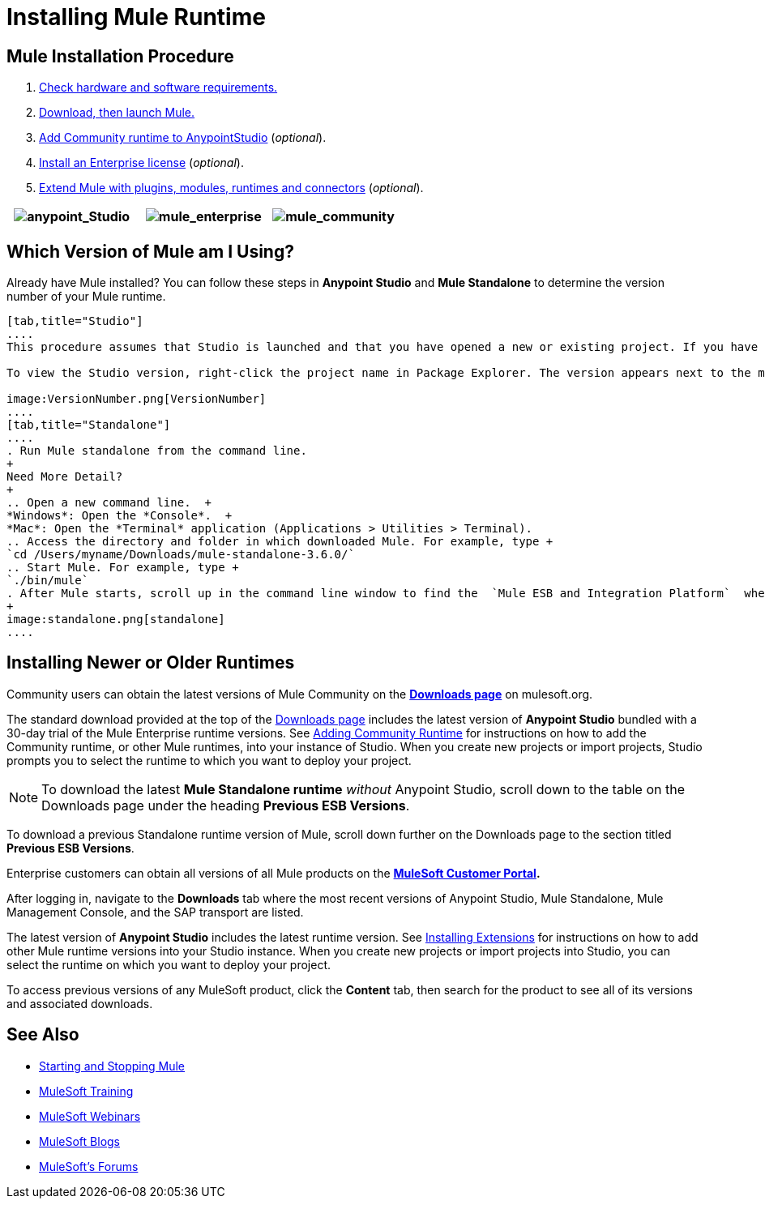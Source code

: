 = Installing Mule Runtime
:keywords: mule, esb, install mule, download

== Mule Installation Procedure

. link:/mule-user-guide/v/3.6/hardware-and-software-requirements[Check hardware and software requirements.]
. link:/mule-user-guide/v/3.6/downloading-and-starting-mule-esb[Download, then launch Mule.]
. link:/mule-user-guide/v/3.6/adding-community-runtime[Add Community runtime to AnypointStudio] (_optional_).
. link:/mule-user-guide/v/3.6/installing-an-enterprise-license[Install an Enterprise license] (_optional_).
. link:/anypoint-studio/v/5/installing-extensions[Extend Mule with plugins, modules, runtimes and connectors] (_optional_).

[cols="34,33,33"]
|===
|image:anypoint_Studio.png[anypoint_Studio]  |image:mule_enterprise.png[mule_enterprise] | image:mule_community.png[mule_community]

|===

== Which Version of Mule am I Using?

Already have Mule installed? You can follow these steps in *Anypoint Studio* and *Mule Standalone* to determine the version number of your Mule runtime.

[tabs]
------
[tab,title="Studio"]
....
This procedure assumes that Studio is launched and that you have opened a new or existing project. If you have not yet opened your first project in Studio, click *File* > *New* > *Mule Project*, and observe the default value in the *Server Runtime* field in the wizard.

To view the Studio version, right-click the project name in Package Explorer. The version appears next to the mule-project.xml file name. You can also double-click the mule-project.xml file name and view the version in the Server Runtime field:

image:VersionNumber.png[VersionNumber]
....
[tab,title="Standalone"]
....
. Run Mule standalone from the command line.
+
Need More Detail?
+
.. Open a new command line.  +
*Windows*: Open the *Console*.  +
*Mac*: Open the *Terminal* application (Applications > Utilities > Terminal).
.. Access the directory and folder in which downloaded Mule. For example, type +
`cd /Users/myname/Downloads/mule-standalone-3.6.0/`
.. Start Mule. For example, type +
`./bin/mule`
. After Mule starts, scroll up in the command line window to find the  `Mule ESB and Integration Platform`  where Mule displays the version.
+
image:standalone.png[standalone]
....
------

== Installing Newer or Older Runtimes

Community users can obtain the latest versions of Mule Community on the *http://www.mulesoft.org/download-mule-esb-community-edition[Downloads page]* on mulesoft.org.

The standard download provided at the top of the http://www.mulesoft.org/download-mule-esb-community-edition[Downloads page] includes the latest version of *Anypoint Studio* bundled with a 30-day trial of the Mule Enterprise runtime versions. See link:/mule-user-guide/v/3.6/adding-community-runtime[Adding Community Runtime] for instructions on how to add the Community runtime, or other Mule runtimes, into your instance of Studio. When you create new projects or import projects, Studio prompts you to select the runtime to which you want to deploy your project.

[NOTE]
To download the latest *Mule Standalone runtime* _without_ Anypoint Studio, scroll down to the table on the Downloads page under the heading *Previous ESB Versions*.

To download a previous Standalone runtime version of Mule, scroll down further on the Downloads page to the section titled *Previous ESB Versions*.

Enterprise customers can obtain all versions of all Mule products on the *http://www.mulesoft.com/support-login[MuleSoft Customer Portal].*

After logging in, navigate to the *Downloads* tab where the most recent versions of Anypoint Studio, Mule Standalone, Mule Management Console, and the SAP transport are listed.

The latest version of *Anypoint Studio* includes the latest runtime version. See link:/anypoint-studio/v/5/installing-extensions[Installing Extensions] for instructions on how to add other Mule runtime versions into your Studio instance. When you create new projects or import projects into Studio, you can select the runtime on which you want to deploy your project.

To access previous versions of any MuleSoft product, click the *Content* tab, then search for the product to see all of its versions and associated downloads.

== See Also

* link:/mule-user-guide/v/3.6/starting-and-stopping-mule-esb[Starting and Stopping Mule]
* link:http://training.mulesoft.com[MuleSoft Training]
* link:https://www.mulesoft.com/webinars[MuleSoft Webinars]
* link:http://blogs.mulesoft.com[MuleSoft Blogs]
* link:http://forums.mulesoft.com[MuleSoft's Forums]
